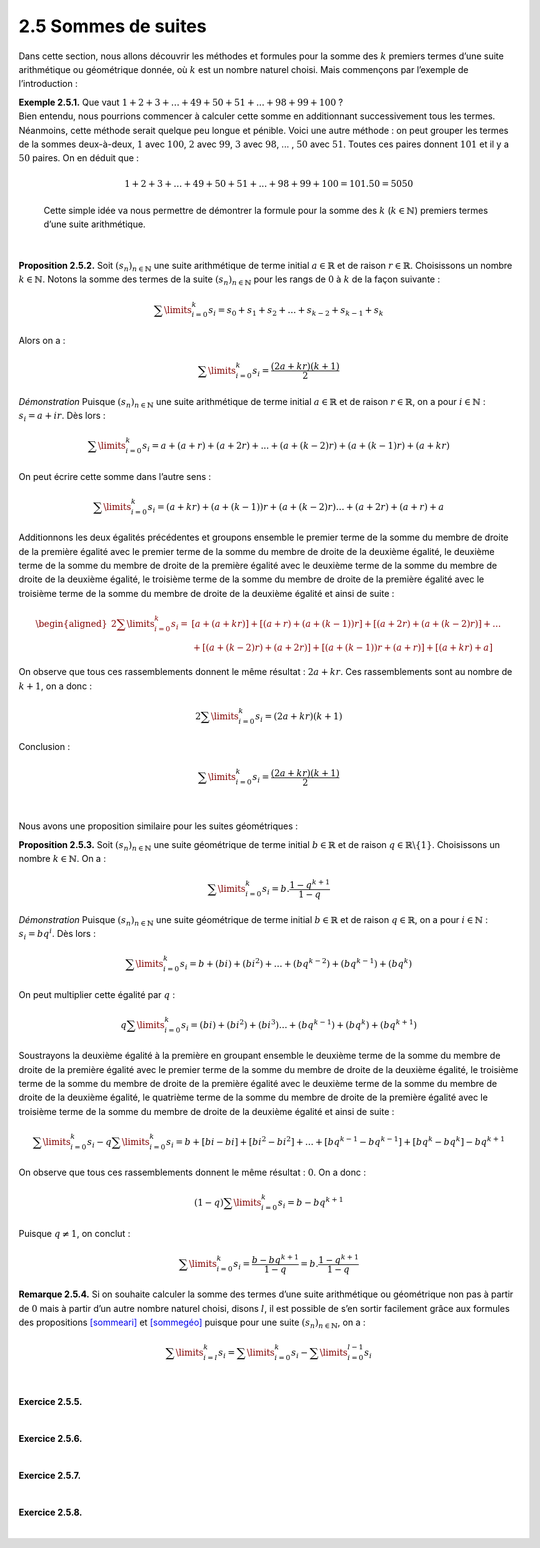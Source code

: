 
2.5 Sommes de suites
--------------------

Dans cette section, nous allons découvrir les méthodes et formules pour
la somme des :math:`k` premiers termes d’une suite arithmétique ou
géométrique donnée, où :math:`k` est un nombre naturel choisi. Mais
commençons par l’exemple de l’introduction :

| **Exemple 2.5.1.** Que vaut :math:`1+2+3+...+49+50+51+...+98+99+100` ?
| Bien entendu, nous pourrions commencer à calculer cette somme en
  additionnant successivement tous les termes. Néanmoins, cette méthode
  serait quelque peu longue et pénible. Voici une autre méthode : on
  peut grouper les termes de la sommes deux-à-deux, :math:`1` avec
  :math:`100`, :math:`2` avec :math:`99`, :math:`3` avec :math:`98`, ...
  , :math:`50` avec :math:`51`. Toutes ces paires donnent :math:`101` et
  il y a :math:`50` paires. On en déduit que :

  .. math:: 1+2+3+...+49+50+51+...+98+99+100  = 101 . 50 = 5050

  Cette simple idée va nous permettre de démontrer la formule pour la
  somme des :math:`k` (:math:`k\in \mathbb{N}`) premiers termes d’une
  suite arithmétique.

| 

**Proposition 2.5.2.** Soit :math:`{(s_n)}_{n \in \mathbb{N}}` une suite
arithmétique de terme initial :math:`a \in \mathbb{R}` et de raison
:math:`r \in \mathbb{R}`. Choisissons un nombre
:math:`k \in \mathbb{N}`. Notons la somme des termes de la suite
:math:`{(s_n)}_{n \in \mathbb{N}}` pour les rangs de :math:`0` à
:math:`k` de la façon suivante :

.. math:: \sum\limits_{i=0}^{k} s_i = s_0 + s_1 + s_2 + ... + s_{k-2} + s_{k-1} + s_k

Alors on a :

.. math:: \sum\limits_{i=0}^{k} s_i = \frac{(2a + k r)(k+1)}{2}

*Démonstration* Puisque :math:`{(s_n)}_{n \in \mathbb{N}}` une suite arithmétique de
terme initial :math:`a \in \mathbb{R}` et de raison
:math:`r \in \mathbb{R}`, on a pour :math:`i \in \mathbb{N}` :
:math:`s_i = a + i  r`. Dès lors :

.. math:: \sum\limits_{i=0}^{k} s_i = a + (a+r)  + (a+2r) + ... + (a+(k-2)r) + (a+(k-1)r) + (a+kr)

On peut écrire cette somme dans l’autre sens :

.. math:: \sum\limits_{i=0}^{k} s_i = (a+kr) + (a+(k-1))r  + (a+(k-2)r) ... + (a+2r) + (a+r) + a

Additionnons les deux égalités précédentes et groupons ensemble le
premier terme de la somme du membre de droite de la première égalité
avec le premier terme de la somme du membre de droite de la deuxième
égalité, le deuxième terme de la somme du membre de droite de la
première égalité avec le deuxième terme de la somme du membre de droite
de la deuxième égalité, le troisième terme de la somme du membre de
droite de la première égalité avec le troisième terme de la somme du
membre de droite de la deuxième égalité et ainsi de suite :

.. math::

   \begin{aligned}
           2 \sum\limits_{i=0}^{k} s_i =& [a+(a+kr)] + [(a+r)+(a+(k-1))r]  + [(a+2r)+(a+(k-2)r)] + {}... \\
           &{}+ [(a+(k-2)r)+(a+2r)] + [(a+(k-1))r+(a+r)] + [(a+kr)+a]
       \end{aligned}

On observe que tous ces rassemblements donnent le même résultat :
:math:`2a+kr`. Ces rassemblements sont au nombre de :math:`k+1`, on a
donc :

.. math:: 2 \sum\limits_{i=0}^{k} s_i =(2a + k  r)(k+1)

Conclusion :

.. math:: \sum\limits_{i=0}^{k} s_i = \frac{(2a + k  r)(k+1)}{2}

| 

Nous avons une proposition similaire pour les suites géométriques :

**Proposition 2.5.3.** Soit :math:`{(s_n)}_{n \in \mathbb{N}}` une suite géométrique
de terme initial :math:`b \in \mathbb{R}` et de raison
:math:`q \in {\mathbb{R}} \backslash \{1\}`. Choisissons un nombre
:math:`k \in \mathbb{N}`. On a :

.. math:: \sum\limits_{i=0}^{k} s_i = b. \frac{1-q^{k+1}}{1-q}

*Démonstration* Puisque :math:`{(s_n)}_{n \in \mathbb{N}}` une suite géométrique de
terme initial :math:`b \in \mathbb{R}` et de raison
:math:`q \in \mathbb{R}`, on a pour :math:`i \in \mathbb{N}` :
:math:`s_i = bq^i`. Dès lors :

.. math:: \sum\limits_{i=0}^{k} s_i = b + (bi)  + (bi^2) + ... + (bq^{k-2}) + (bq^{k-1}) + (bq^{k})

On peut multiplier cette égalité par :math:`q` :

.. math:: q \sum\limits_{i=0}^{k} s_i = (bi)  + (bi^2) + (bi^3) ... + (bq^{k-1}) + (bq^{k}) + (bq^{k+1})

Soustrayons la deuxième égalité à la première en groupant ensemble le
deuxième terme de la somme du membre de droite de la première égalité
avec le premier terme de la somme du membre de droite de la deuxième
égalité, le troisième terme de la somme du membre de droite de la
première égalité avec le deuxième terme de la somme du membre de droite
de la deuxième égalité, le quatrième terme de la somme du membre de
droite de la première égalité avec le troisième terme de la somme du
membre de droite de la deuxième égalité et ainsi de suite :

.. math:: \sum\limits_{i=0}^{k} s_i - q \sum\limits_{i=0}^{k} s_i = b + [bi - bi] + [bi^2 - bi^2]   + ... + [bq^{k-1} - bq^{k-1}] + [bq^{k}-bq^{k}] - bq^{k+1}

On observe que tous ces rassemblements donnent le même résultat :
:math:`0`. On a donc :

.. math:: (1-q) \sum\limits_{i=0}^{k} s_i=b- bq^{k+1}

Puisque :math:`q \neq 1`, on conclut :

.. math:: \sum\limits_{i=0}^{k} s_i= \frac{b-bq^{k+1}}{1-q} = b. \frac{1-q^{k+1}}{1-q}

**Remarque 2.5.4.** Si on souhaite calculer la somme des termes d’une suite arithmétique ou
géométrique non pas à partir de :math:`0` mais à partir d’un autre
nombre naturel choisi, disons :math:`l`, il est possible de s’en sortir
facilement grâce aux formules des propositions
`[sommeari] <#sommeari>`__ et `[sommegéo] <#sommegéo>`__ puisque pour
une suite :math:`{(s_n)}_{n \in \mathbb{N}}`, on a :

.. math:: \sum\limits_{i=l}^{k} s_i = \sum\limits_{i=0}^{k}s_i - \sum\limits_{i=0}^{l-1}s_i

| 

**Exercice 2.5.5.**

.. inginious:: suite9_1
.. inginious:: suite9_2

| 

**Exercice 2.5.6.** 

.. inginious:: suite10_1
.. inginious:: suite10_2
.. inginious:: suite10_3
.. inginious:: suite10_4

| 

**Exercice 2.5.7.** 

.. inginious:: suite10_5
.. inginious:: suite10_6

| 

**Exercice 2.5.8.** 

.. inginious:: suite11

| 
